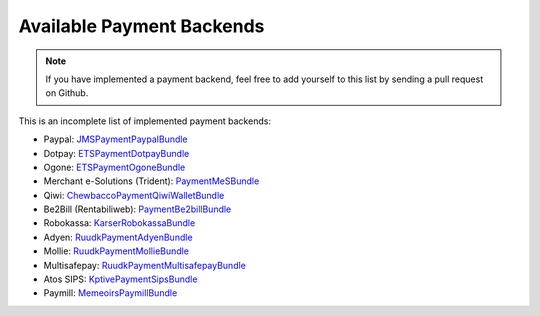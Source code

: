 Available Payment Backends
==========================
.. note ::

    If you have implemented a payment backend, feel free to add yourself
    to this list by sending a pull request on Github.
    
This is an incomplete list of implemented payment backends:

- Paypal: JMSPaymentPaypalBundle_
- Dotpay: ETSPaymentDotpayBundle_
- Ogone: ETSPaymentOgoneBundle_
- Merchant e-Solutions (Trident): PaymentMeSBundle_
- Qiwi: ChewbaccoPaymentQiwiWalletBundle_
- Be2Bill (Rentabiliweb): PaymentBe2billBundle_
- Robokassa: KarserRobokassaBundle_
- Adyen: RuudkPaymentAdyenBundle_
- Mollie: RuudkPaymentMollieBundle_
- Multisafepay: RuudkPaymentMultisafepayBundle_
- Atos SIPS: KptivePaymentSipsBundle_
- Paymill: MemeoirsPaymillBundle_

.. _JMSPaymentPaypalBundle: http://jmsyst.com/bundles/JMSPaymentPaypalBundle
.. _ETSPaymentDotpayBundle: https://github.com/ETSGlobal/ETSPaymentDotpayBundle
.. _ETSPaymentOgoneBundle: https://github.com/ETSGlobal/ETSPaymentOgoneBundle
.. _PaymentMeSBundle: https://github.com/immersivelabs/PaymentMeSBundle
.. _ChewbaccoPaymentQiwiWalletBundle: https://github.com/chewbacco/ChewbaccoPaymentQiwiWalletBundle
.. _PaymentBe2billBundle: https://github.com/rezzza/PaymentBe2billBundle
.. _KarserRobokassaBundle: https://github.com/karser/RobokassaBundle
.. _RuudkPaymentAdyenBundle: https://github.com/ruudk/PaymentAdyenBundle
.. _RuudkPaymentMollieBundle: https://github.com/ruudk/PaymentMollieBundle
.. _RuudkPaymentMultisafepayBundle: https://github.com/ruudk/PaymentMultisafepayBundle
.. _KptivePaymentSipsBundle: https://github.com/KptiveStudio/KptivePaymentSipsBundle
.. _MemeoirsPaymillBundle: https://github.com/memeoirs/paymill-bundle

